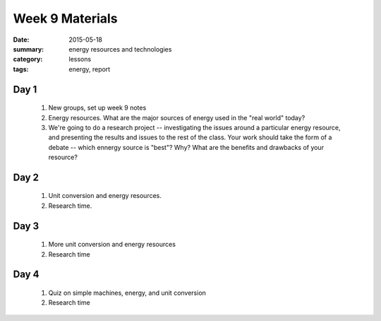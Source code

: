 Week 9 Materials  
################

:date: 2015-05-18
:summary: energy resources and technologies
:category: lessons
:tags: energy, report


=====
Day 1
=====

 1. New groups, set up week 9 notes

 2. Energy resources.  What are the major sources of energy used in the "real world" today?

 3. We're going to do a research project -- investigating the issues around a particular energy resource, and presenting the results and issues to the rest of the class.  Your work should take the form of a debate -- which ennergy source is "best"?  Why?  What are the benefits and drawbacks of your resource?

=====
Day 2
=====

 1. Unit conversion and energy resources.

 2. Research time.

=====
Day 3
=====

 1. More unit conversion and energy resources

 2. Research time


=====
Day 4
=====

 1. Quiz on simple machines, energy, and unit conversion

 2. Research time

   

